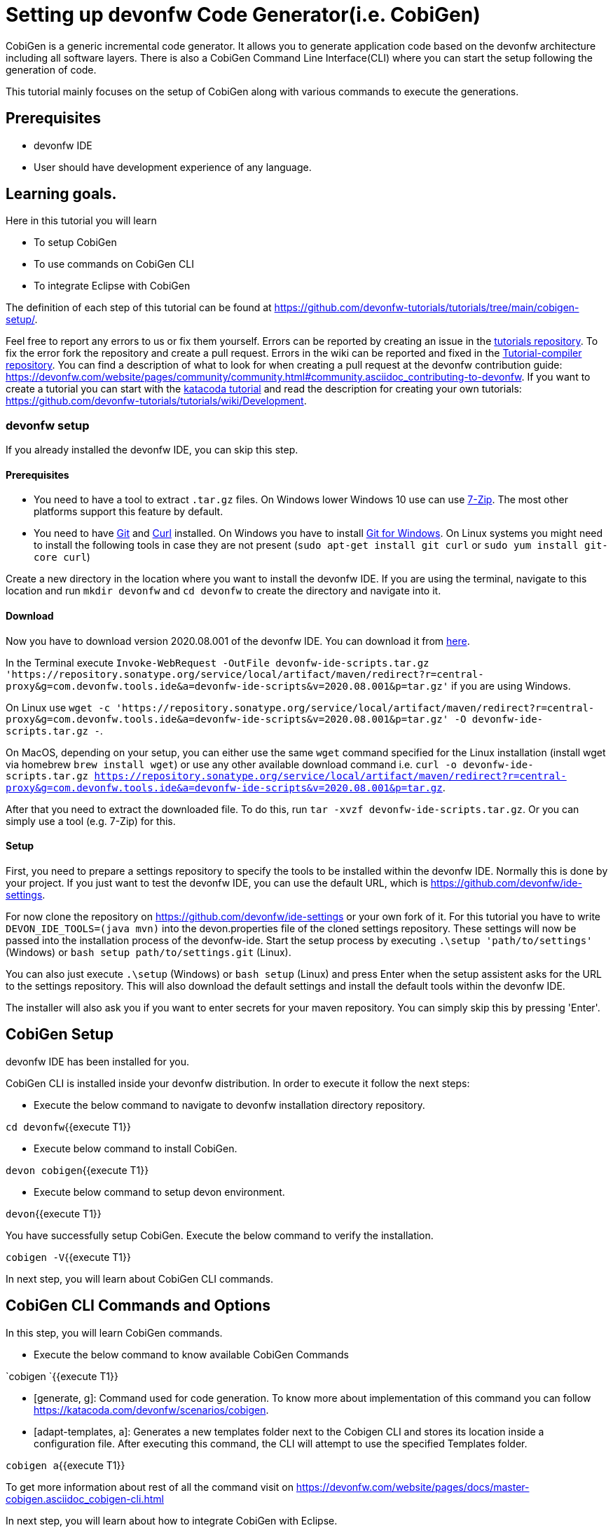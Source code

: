 = Setting up devonfw Code Generator(i.e. CobiGen)

CobiGen is a generic incremental code generator. It allows you to generate application code based on the devonfw architecture including all software layers. 
There is also a CobiGen Command Line Interface(CLI) where you can start the setup following the generation of code. 

This tutorial mainly focuses on the setup of CobiGen along with various commands to execute the generations.

## Prerequisites

* devonfw IDE

* User should have development experience of any language.


## Learning goals.
Here in this tutorial you will learn 

* To setup CobiGen 

* To use commands on CobiGen CLI  

* To integrate Eclipse with CobiGen



The definition of each step of this tutorial can be found at https://github.com/devonfw-tutorials/tutorials/tree/main/cobigen-setup/. 

Feel free to report any errors to us or fix them yourself. Errors can be reported by creating an issue in the https://github.com/devonfw-tutorials/tutorials/issues[tutorials repository]. To fix the error fork the repository and create a pull request. Errors in the wiki can be reported and fixed in the https://github.com/devonfw-tutorials/tutorial-compiler[Tutorial-compiler repository].
You can find a description of what to look for when creating a pull request at the devonfw contribution guide: https://devonfw.com/website/pages/community/community.html#community.asciidoc_contributing-to-devonfw. If you want to create a tutorial you can start with the https://katacoda.com/devonfw/scenarios/create-your-own-tutorial[katacoda tutorial] and read the description for creating your own tutorials: https://github.com/devonfw-tutorials/tutorials/wiki/Development.



=== devonfw setup



If you already installed the devonfw IDE, you can skip this step.

==== Prerequisites

* You need to have a tool to extract `.tar.gz` files. On Windows lower Windows 10 use can use https://www.7-zip.org/7-zip[7-Zip]. The most other platforms support this feature by default.
* You need to have https://git-scm.com/[Git] and https://curl.se/[Curl] installed. On Windows you have to install https://git-scm.com/download/win[Git for Windows]. On Linux systems you might need to install the following tools in case they are not present (`sudo apt-get install git curl` or `sudo yum install git-core curl`)

Create a new directory in the location where you want to install the devonfw IDE. If you are using the terminal, navigate to this location and run `mkdir devonfw` and `cd devonfw` to create the directory and navigate into it.

==== Download



Now you have to download version 2020.08.001 of the devonfw IDE. You can download it from https://repository.sonatype.org/service/local/artifact/maven/redirect?r=central-proxy&g=com.devonfw.tools.ide&a=devonfw-ide-scripts&v=2020.08.001&p=tar.gz[here].

In the Terminal execute `Invoke-WebRequest -OutFile devonfw-ide-scripts.tar.gz 'https://repository.sonatype.org/service/local/artifact/maven/redirect?r=central-proxy&g=com.devonfw.tools.ide&a=devonfw-ide-scripts&v=2020.08.001&p=tar.gz'` if you are using Windows.

On Linux use `wget -c 'https://repository.sonatype.org/service/local/artifact/maven/redirect?r=central-proxy&g=com.devonfw.tools.ide&a=devonfw-ide-scripts&v=2020.08.001&p=tar.gz' -O devonfw-ide-scripts.tar.gz -`.

On MacOS, depending on your setup, you can either use the same `wget` command specified for the Linux installation (install wget via homebrew `brew install wget`) or use any other available download command i.e. `curl -o devonfw-ide-scripts.tar.gz https://repository.sonatype.org/service/local/artifact/maven/redirect?r=central-proxy&g=com.devonfw.tools.ide&a=devonfw-ide-scripts&v=2020.08.001&p=tar.gz`.



After that you need to extract the downloaded file. To do this, run `tar -xvzf devonfw-ide-scripts.tar.gz`. Or you can simply use a tool (e.g. 7-Zip) for this.

==== Setup

First, you need to prepare a settings repository to specify the tools to be installed within the devonfw IDE. Normally this is done by your project. If you just want to test the devonfw IDE, you can use the default URL, which is https://github.com/devonfw/ide-settings.

For now clone the repository on https://github.com/devonfw/ide-settings or your own fork of it.
For this tutorial you have to write `DEVON_IDE_TOOLS=(java mvn)` into the devon.properties file of the cloned settings repository. These settings will now be passed into the installation process of the devonfw-ide.
Start the setup process by executing `.\setup 'path/to/settings'` (Windows) or `bash setup path/to/settings.git` (Linux).

You can also just execute `.\setup` (Windows) or `bash setup` (Linux) and press Enter when the setup assistent asks for the URL to the settings repository. This will also download the default settings and install the default tools within the devonfw IDE.


The installer will also ask you if you want to enter secrets for your maven repository. You can simply skip this by pressing 'Enter'.
 



== CobiGen Setup
devonfw IDE has been installed for you.

 

CobiGen CLI is installed inside your devonfw distribution. In order to execute it follow the next steps:

* Execute the below command to navigate to devonfw installation directory repository.

`cd devonfw`{{execute T1}}

* Execute below command to install CobiGen.

`devon cobigen`{{execute T1}}

* Execute below command to setup devon environment.

`devon`{{execute T1}}

You have successfully setup CobiGen. 
Execute the below command to verify the installation.

`cobigen -V`{{execute T1}}





In next step, you will learn about CobiGen CLI commands.


== CobiGen CLI Commands and Options
In this step, you will learn CobiGen commands.

 

* Execute the below command to know available CobiGen Commands

`cobigen `{{execute T1}}

* [generate, g]: Command used for code generation.
To know more about implementation of this command you can follow https://katacoda.com/devonfw/scenarios/cobigen.

* [adapt-templates, a]: Generates a new templates folder next to the Cobigen CLI and stores its location inside a configuration file. After executing this command, the CLI will attempt to use the specified Templates folder.

`cobigen a`{{execute T1}}

To get more information about rest of all the command visit on https://devonfw.com/website/pages/docs/master-cobigen.asciidoc_cobigen-cli.html





In next step, you will learn about how to integrate CobiGen with Eclipse.


== Integrate Eclipse with CobiGen
Note: CobiGen comes preinstalled with devonfw IDE.

1.1  Preconditions
    - Eclipse 4.x

    - Atleast Java 7 Runtime (for starting eclipse with CobiGen). This is independent from the target version of your developed code

1.2. Installation steps
    * Open the eclipse installation dialog
    menu bar → Help → Install new Software
 

image::images/01-install-new-software.png[]







== Select Update Site
Here you can select the updates.
    2. Open CobiGen’s update site

 

image::images/02-select-update-site.png[]

    Insert the update site of your interest into the filed Work with and press Add
    Stable releases: https://dl.bintray.com/devonfw/cobigen.p2/

    * Follow the installation wizard
    Select CobiGen Eclipse Plug-in → Next → Next → accept the license → Finish → OK → Yes

    * Once installed, a new menu entry named &#34;CobiGen&#34; will show up in the Package Explorer’s context menu. In the sub menu there will the Generate​ command, which may ask you to update the templates, and then you can start the generation wizard of CobiGen. 
    
    * You can adapt the templates by clicking on Adapt Templates which will give you the possibility to import the CobiGen_Templates automatically so that you can modified them.





* Checkout (clone) your project’s templates folder or use the current templates released with CobiGen (https://github.com/devonfw/cobigen/tree/master/cobigen-templates) and then choose 
Import -> General -> Existing Projects into Workspace to import the templates into your workspace.


== CobiGen Usage - Simple Mode
 

    Selecting the menu entry Generate​ the generation wizard will be opened.
    
    The left side of the wizard shows all available increments, which can be selected to be generated. Increments are a container like concept encompassing multiple files to be generated, which should result in a semantically closed generation output. The type of modification of each file will be encoded into following color scheme if the files are selected for generation:

    - green: files, which are currently non-existent in the file system. These files will be created during generation

    - yellow: files, which are currently existent in the file system and which are configured to be merged with generated contents.

    - red: files, which are currently existent in the file system. These files will be overwritten if manually selected.

    - no color: files, which are currently existent in the file system. Additionally files, which were unselected and thus will be ignored during generation.

image::images/03-simple-mode-usage.png[]







== CobiGen Usage - Batch Mode
 

If there are multiple input elements selected, e.g., Java files, CobiGen will be started in batch mode. The generation preview will be constrained to the first selected input element. It does not preview the generation for each element of the selection or of a complex input. The selection of the files to be generated will be generated for each input element analogously afterwards.

Thus the color encoding differs also a little bit:

    - yellow: files, which are configured to be merged.

    - red: files, which are not configured with any merge strategy and thus will be created if the file does not exist or overwritten if the file already exists

    - no color: files, which will be ignored during generation

image::images/04-batch-mode-usage.png[]







==  
 

## Health Check
However, you might face some errors while using CobiGen. So, we recommend to perform a Health Check for CobiGen Templates for better experience.

To get more information on Health Check for CobiGen Templates visit on https://devonfw.com/website/pages/docs/master-cobigen.asciidoc_eclipse-integration.html#cobigen-eclipse_usage.asciidoc_health-check

## Troubleshooting CLI
When generating code from a Java file, CobiGen makes use of Java reflection for generating templates. In order to do that, the CLI needs to find the compiled source code of your project.

If you find an error like Compiled class foo\bar\EmployeeEntity.java has not been found, it means you need to run &#34;mvn clean install&#34; on the input project so that a new target folder gets created with the needed compiled sources.

## Conclusion
From this tutorial you have learned the following:
* You can do CobiGen set up in your system.
* You can use the CobiGen CLI commands to generate the code.
* You can now integrate CobiGen with Eclipse and generate your crud services.
* Now you know how to use CobiGen in a particular project with Eclipse as well as CLI.

More information about CobiGen on https://devonfw.com/website/pages/docs/master-cobigen.asciidoc.html







